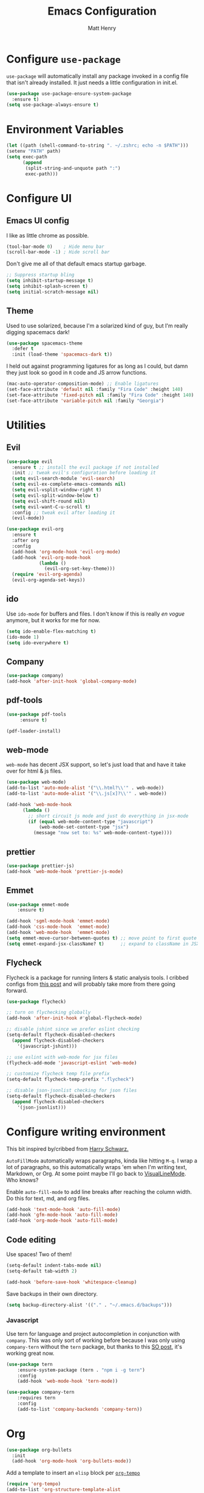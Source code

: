 #+TITLE: Emacs Configuration
#+AUTHOR: Matt Henry
#+EMAIL: matthew.w.henry@gmail.com
#+STARTUP: showeverything
#+OPTIONS: toc:nil num:nil

* Configure =use-package=

=use-package= will automatically install any package invoked in a
config file that isn't already installed. It just needs a little
configuration in init.el.

#+begin_src emacs-lisp
  (use-package use-package-ensure-system-package
    :ensure t)
  (setq use-package-always-ensure t)
#+end_src

* Environment Variables

  #+begin_src emacs-lisp
  (let ((path (shell-command-to-string ". ~/.zshrc; echo -n $PATH")))
  (setenv "PATH" path)
  (setq exec-path
        (append
         (split-string-and-unquote path ":")
         exec-path)))
  #+end_src

* Configure UI

** Emacs UI config

I like as little chrome as possible.

#+begin_src emacs-lisp
  (tool-bar-mode 0)    ; Hide menu bar
  (scroll-bar-mode -1) ; Hide scroll bar
#+end_src

Don't give me all of that default emacs startup garbage.

#+begin_src emacs-lisp
    ;; Suppress startup bling
    (setq inhibit-startup-message t)
    (setq inhibit-splash-screen t)
    (setq initial-scratch-message nil)
#+end_src

** Theme

Used to use solarized, because I'm a solarized kind of guy, but I'm
really digging spacemacs dark!

#+begin_src emacs-lisp
  (use-package spacemacs-theme
    :defer t
    :init (load-theme 'spacemacs-dark t))
#+end_src

I held out against programming ligatures for as long as I could, but
damn they just look so good in =R= code and JS arrow functions.

#+begin_src emacs-lisp
    (mac-auto-operator-composition-mode) ;; Enable ligatures
    (set-face-attribute 'default nil :family "Fira Code" :height 140)
    (set-face-attribute 'fixed-pitch nil :family "Fira Code" :height 140)
    (set-face-attribute 'variable-pitch nil :family "Georgia")
#+end_src

* Utilities

** Evil

#+begin_src emacs-lisp
    (use-package evil
      :ensure t ;; install the evil package if not installed
      :init ;; tweak evil's configuration before loading it
      (setq evil-search-module 'evil-search)
      (setq evil-ex-complete-emacs-commands nil)
      (setq evil-vsplit-window-right t)
      (setq evil-split-window-below t)
      (setq evil-shift-round nil)
      (setq evil-want-C-u-scroll t)
      :config ;; tweak evil after loading it
      (evil-mode))

    (use-package evil-org
      :ensure t
      :after org
      :config
      (add-hook 'org-mode-hook 'evil-org-mode)
      (add-hook 'evil-org-mode-hook
                (lambda ()
                  (evil-org-set-key-theme)))
      (require 'evil-org-agenda)
      (evil-org-agenda-set-keys))
#+end_src

** ido

Use =ido-mode= for buffers and files. I don't know if this is really
/en vogue/ anymore, but it works for me for now.

#+begin_src emacs-lisp
  (setq ido-enable-flex-matching t)
  (ido-mode 1)
  (setq ido-everywhere t)
#+end_src

** Company

#+begin_src emacs-lisp
  (use-package company)
  (add-hook 'after-init-hook 'global-company-mode)
#+end_src


** pdf-tools

   #+begin_src emacs-lisp
   (use-package pdf-tools
        :ensure t)

   (pdf-loader-install)
   #+end_src

** web-mode

=web-mode= has decent JSX support, so let's just load that and have it
take over for html & js files.

   #+begin_src emacs-lisp
    (use-package web-mode)
    (add-to-list 'auto-mode-alist '("\\.html?\\'" . web-mode))
    (add-to-list 'auto-mode-alist '("\\.js[x]?\\'" . web-mode))

    (add-hook 'web-mode-hook
          (lambda ()
            ;; short circuit js mode and just do everything in jsx-mode
            (if (equal web-mode-content-type "javascript")
                (web-mode-set-content-type "jsx")
              (message "now set to: %s" web-mode-content-type))))
   #+end_src

** prettier

   #+begin_src emacs-lisp
   (use-package prettier-js)
   (add-hook 'web-mode-hook 'prettier-js-mode)
   #+end_src

** Emmet

   #+begin_src emacs-lisp
    (use-package emmet-mode
        :ensure t)

    (add-hook 'sgml-mode-hook 'emmet-mode)
    (add-hook 'css-mode-hook  'emmet-mode)
    (add-hook 'web-mode-hook  'emmet-mode)
    (setq emmet-move-cursor-between-quotes t) ;; move point to first quote
    (setq emmet-expand-jsx-className? t)      ;; expand to className in JSX
   #+end_src

** Flycheck

Flycheck is a package for running linters & static analysis tools. I
cribbed configs from [[http://codewinds.com/blog/2015-04-02-emacs-flycheck-eslint-jsx.html][this post]] and will probably take more from there
going forward.

   #+begin_src emacs-lisp
    (use-package flycheck)

    ;; turn on flychecking globally
    (add-hook 'after-init-hook #'global-flycheck-mode)

    ;; disable jshint since we prefer eslint checking
    (setq-default flycheck-disabled-checkers
      (append flycheck-disabled-checkers
        '(javascript-jshint)))

    ;; use eslint with web-mode for jsx files
    (flycheck-add-mode 'javascript-eslint 'web-mode)

    ;; customize flycheck temp file prefix
    (setq-default flycheck-temp-prefix ".flycheck")

    ;; disable json-jsonlist checking for json files
    (setq-default flycheck-disabled-checkers
      (append flycheck-disabled-checkers
        '(json-jsonlist)))
   #+end_src

* Configure writing environment

This bit inspired by/cribbed from [[https://github.com/hrs/dotfiles/blob/master/emacs/.emacs.d/configuration.org][Harry Schwarz.]]

=AutoFillMode= automatically wraps paragraphs, kinda like hitting =M-q=. I wrap
a lot of paragraphs, so this automatically wraps 'em when I'm writing text,
Markdown, or Org. At some point maybe I'll go back to
[[https://www.emacswiki.org/emacs/VisualLineMode][VisualLineMode]]. Who knows?

Enable =auto-fill-mode= to add line breaks after reaching the column
width. Do this for text, md, and org files.

#+begin_src emacs-lisp
  (add-hook 'text-mode-hook 'auto-fill-mode)
  (add-hook 'gfm-mode-hook 'auto-fill-mode)
  (add-hook 'org-mode-hook 'auto-fill-mode)
#+end_src

** Code editing

Use spaces! Two of them!

#+begin_src emacs-lisp
    (setq-default indent-tabs-mode nil)
    (setq-default tab-width 2)
#+end_src


#+begin_src emacs-lisp
    (add-hook 'before-save-hook 'whitespace-cleanup)
#+end_src

Save backups in their own directory.

#+begin_src emacs-lisp
    (setq backup-directory-alist '(("." . "~/.emacs.d/backups")))
#+end_src

*** Javascript

Use tern for language and project autocompletion in conjunction with
=company=. This was only sort of working before because I was only
using =company-tern= without the =tern= package, but thanks to this [[https://emacs.stackexchange.com/questions/47275/how-to-hook-tern-and-web-mode-on-certain-files][SO
post]], it's working great now.

#+begin_src emacs-lisp
    (use-package tern
        :ensure-system-package (tern . "npm i -g tern")
        :config
        (add-hook 'web-mode-hook 'tern-mode))

    (use-package company-tern
        :requires tern
        :config
        (add-to-list 'company-backends 'company-tern))
#+end_src

* Org

  #+begin_src emacs-lisp
    (use-package org-bullets
      :init
      (add-hook 'org-mode-hook 'org-bullets-mode))
  #+end_src

Add a template to insert an =elisp= block per [[https://orgmode.org/manual/Structure-Templates.html][=org-tempo=]]

#+begin_src emacs-lisp
    (require 'org-tempo)
    (add-to-list 'org-structure-template-alist
                 '("el" . "src emacs-lisp"))
#+end_src

** Capture

   #+begin_src emacs-lisp
    (server-start)
    (add-to-list 'load-path "~/Dropbox/Notes")
    (require 'org-protocol)
   #+end_src

   #+begin_src emacs-lisp
    (setq org-capture-templates `(
        ("p" "Protocol" entry (file+headline ,(concat org-directory "notes.org") "Inbox")
            "* %^{Title}\nSource: %u, %c\n #+BEGIN_QUOTE\n%i\n#+END_QUOTE\n\n\n%?")
        ("L" "Protocol Link" entry (file+headline ,(concat org-directory "notes.org") "Inbox")
            "* %? [[%:link][%:description]] \nCaptured On: %U")
        ))
   #+end_src
* Custom functions

Cribbed shamelessly from [[https://kieranhealy.org/blog/archives/2009/10/12/make-shift-enter-do-a-lot-in-ess/][Kieran Healy]]. Give S-RET superpowers in an ESS buffer.

#+begin_src emacs-lisp
    (setq ess-ask-for-ess-directory nil)
    (setq ess-local-process-name "R")
    (setq ansi-color-for-comint-mode 'filter)
    (setq comint-scroll-to-bottom-on-input t)
    (setq comint-scroll-to-bottom-on-output t)
    (setq comint-move-point-for-output t)
    (defun my-ess-start-R ()
      (interactive)
      (if (not (member "*R*" (mapcar (function buffer-name) (buffer-list))))
          (progn
            (delete-other-windows)
            (setq w1 (selected-window))
            (setq w1name (buffer-name))
            (setq w2 (split-window w1 nil t))
            (R)
            (set-window-buffer w2 "*R*")
            (set-window-buffer w1 w1name))))
    (defun my-ess-eval ()
      (interactive)
      (my-ess-start-R)
      (if (and transient-mark-mode mark-active)
          (call-interactively 'ess-eval-region)
        (call-interactively 'ess-eval-line-and-step)))
    (add-hook 'ess-mode-hook
              '(lambda()
                 (local-set-key [(shift return)] 'my-ess-eval)))
    (add-hook 'inferior-ess-mode-hook
              '(lambda()
                 (local-set-key [C-up] 'comint-previous-input)
                 (local-set-key [C-down] 'comint-next-input)))
    (add-hook 'Rnw-mode-hook
              '(lambda()
                 (local-set-key [(shift return)] 'my-ess-eval)))

#+end_src
